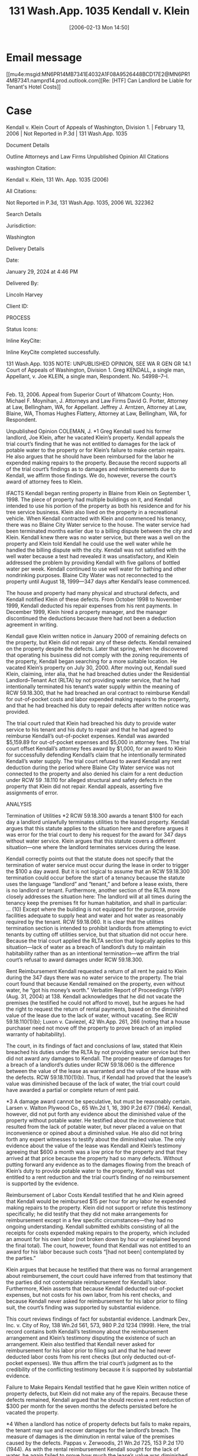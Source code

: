 #+title:      131 Wash.App. 1035 Kendall v. Klein
#+date:       [2006-02-13 Mon 14:50]
#+filetags:   :5918060:need:rlta:
#+identifier: 20060213T145030

* Email message
[[mu4e:msgid:MN6PR14MB7341E4032A1F08A9526448BCD17E2@MN6PR14MB7341.namprd14.prod.outlook.com][Re: [HTF] Can Landlord be Liable for Tenant's Hotel Costs]]

* Case

Kendall v. Klein
Court of Appeals of Washington, Division 1. | February 13, 2006 | Not Reported in P.3d | 131 Wash.App. 1035

Document Details

Outline
Attorneys and Law Firms
Unpublished Opinion
All Citations

washington Citation:

Kendall v. Klein, 131 Wn. App. 1035 (2006)

All Citations:

Not Reported in P.3d, 131 Wash.App. 1035, 2006 WL 322362

Search Details

Jurisdiction:

Washington

Delivery Details

Date:

January 29, 2024 at 4:46 PM

Delivered By:

Lincoln Harvey

Client ID:

PROCESS

Status Icons:



Inline KeyCite:

Inline KeyCite completed successfully.




131 Wash.App. 1035
NOTE: UNPUBLISHED OPINION, SEE WA R GEN GR 14.1
Court of Appeals of Washington,
Division 1.
Greg KENDALL, a single man, Appellant,
v.
Joe KLEIN, a single man, Respondent.
No. 54998–7–I.
|
Feb. 13, 2006.
Appeal from Superior Court of Whatcom County; Hon. Michael F. Moynihan, J.
Attorneys and Law Firms
David G. Porter, Attorney at Law, Bellingham, WA, for Appellant.
Jeffrey J. Arntzen, Attorney at Law, Blaine, WA, Thomas Hughes Flattery, Attorney at Law, Bellingham, WA, for Respondent.



Unpublished Opinion
COLEMAN, J.
*1 Greg Kendall sued his former landlord, Joe Klein, after he vacated Klein’s property. Kendall appeals the trial court’s finding that he was not entitled to damages for the lack of potable water to the property or for Klein’s failure to make certain repairs. He also argues that he should have been reimbursed for the labor he expended making repairs to the property. Because the record supports all of the trial court’s findings as to damages and reimbursements due to Kendall, we affirm those findings. We do, however, reverse the court’s award of attorney fees to Klein.



IFACTS
Kendall began renting property in Blaine from Klein on September 1, 1998. The piece of property had multiple buildings on it, and Kendall intended to use his portion of the property as both his residence and for his tree service business. Klein also lived on the property in a recreational vehicle. When Kendall contracted with Klein and commenced his tenancy, there was no Blaine City Water service to the house. The water service had been terminated months earlier due to a billing dispute between the city and Klein. Kendall knew there was no water service, but there was a well on the property and Klein told Kendall he could use the well water while he handled the billing dispute with the city. Kendall was not satisfied with the well water because a test had revealed it was unsatisfactory, and Klein addressed the problem by providing Kendall with five gallons of bottled water per week. Kendall continued to use well water for bathing and other nondrinking purposes. Blaine City Water was not reconnected to the property until August 18, 1999—347 days after Kendall’s lease commenced.

The house and property had many physical and structural defects, and Kendall notified Klein of these defects. From October 1998 to November 1999, Kendall deducted his repair expenses from his rent payments. In December 1999, Klein hired a property manager, and the manager discontinued the deductions because there had not been a deduction agreement in writing.

Kendall gave Klein written notice in January 2000 of remaining defects on the property, but Klein did not repair any of these defects. Kendall remained on the property despite the defects. Later that spring, when he discovered that operating his business did not comply with the zoning requirements of the property, Kendall began searching for a more suitable location. He vacated Klein’s property on July 30, 2000. After moving out, Kendall sued Klein, claiming, inter alia, that he had breached duties under the Residential Landlord–Tenant Act (RLTA) by not providing water service, that he had intentionally terminated his tenant’s water supply within the meaning of RCW 59.18.300, that he had breached an oral contract to reimburse Kendall for out-of-pocket costs and labor expended making repairs to the property, and that he had breached his duty to repair defects after written notice was provided.

The trial court ruled that Klein had breached his duty to provide water service to his tenant and his duty to repair and that he had agreed to reimburse Kendall’s out-of-pocket expenses. Kendall was awarded $5,159.89 for out-of-pocket expenses and $5,000 in attorney fees. The trial court offset Kendall’s attorney fees award by $1,000, for an award to Klein for successfully defending Kendall’s claim that he intentionally terminated Kendall’s water supply. The trial court refused to award Kendall any rent deduction during the period where Blaine City Water service was not connected to the property and also denied his claim for a rent deduction under RCW 59 .18.110 for alleged structural and safety defects in the property that Klein did not repair. Kendall appeals, asserting five assignments of error.



ANALYSIS

Termination of Utilities
*2 RCW 59.18.300 awards a tenant $100 for each day a landlord unlawfully terminates utilities to the leased property. Kendall argues that this statute applies to the situation here and therefore argues it was error for the trial court to deny his request for the award for 347 days without water service. Klein argues that this statute covers a different situation—one where the landlord terminates services during the lease.

Kendall correctly points out that the statute does not specify that the termination of water service must occur during the lease in order to trigger the $100 a day award. But it is not logical to assume that an RCW 59.18.300 termination could occur before the start of a tenancy because the statute uses the language “landlord” and “tenant,” and before a lease exists, there is no landlord or tenant. Furthermore, another section of the RLTA more closely addresses the situation here:
The landlord will at all times during the tenancy keep the premises fit for human habitation, and shall in particular:
...
(10) Except where the building is not equipped for the purpose, provide facilities adequate to supply heat and water and hot water as reasonably required by the tenant.
RCW 59.18.060. It is clear that the utilities termination section is intended to prohibit landlords from attempting to evict tenants by cutting off utilities service, but that situation did not occur here. Because the trial court applied the RLTA section that logically applies to this situation—lack of water as a breach of landlord’s duty to maintain habitability rather than as an intentional termination—we affirm the trial court’s refusal to award damages under RCW 59.18.300.



Rent Reimbursement
Kendall requested a return of all rent he paid to Klein during the 347 days there was no water service to the property. The trial court found that because Kendall remained on the property, even without water, he “got his money’s worth.” Verbatim Report of Proceedings (VRP) (Aug. 31, 2004) at 138. Kendall acknowledges that he did not vacate the premises (he testified he could not afford to move), but he argues he had the right to request the return of rental payments, based on the diminished value of the lease due to the lack of water, without vacating. See RCW 59.18.110(1)(b); Luxon v. Caviezel, 42 Wn.App. 261, 266 (noting that a house purchaser need not move off the property to prove breach of an implied warranty of habitability).

The court, in its findings of fact and conclusions of law, stated that Klein breached his duties under the RLTA by not providing water service but then did not award any damages to Kendall. The proper measure of damages for a breach of a landlord’s duties under RCW 59.18.060 is the difference between the value of the lease as warranted and the value of the lease with the defects. RCW 59.18.110(1)(b). Thus, if Kendall had proved that the lease’s value was diminished because of the lack of water, the trial court could have awarded a partial or complete return of rent paid.

*3 A damage award cannot be speculative, but must be reasonably certain. Larsen v. Walton Plywood Co., 65 Wn.2d 1, 16, 390 P.2d 677 (1964). Kendall, however, did not put forth any evidence about the diminished value of the property without potable water. He testified about the inconvenience that resulted from the lack of potable water, but never placed a value on that inconvenience or opined about a diminished value. He also did not bring forth any expert witnesses to testify about the diminished value. The only evidence about the value of the lease was Kendall and Klein’s testimony agreeing that $600 a month was a low price for the property and that they arrived at that price because the property had so many defects. Without putting forward any evidence as to the damages flowing from the breach of Klein’s duty to provide potable water to the property, Kendall was not entitled to a rent reduction and the trial court’s finding of no reimbursement is supported by the evidence.



Reimbursement of Labor Costs
Kendall testified that he and Klein agreed that Kendall would be reimbursed $15 per hour for any labor he expended making repairs to the property. Klein did not support or refute this testimony specifically; he did testify that they did not make arrangements for reimbursement except in a few specific circumstances—they had no ongoing understanding. Kendall submitted exhibits consisting of all the receipts for costs expended making repairs to the property, which included an amount for his own labor (not broken down by hour or explained beyond the final total). The court, however, found that Kendall was not entitled to an award for his labor because such costs “[had not been] contemplated by the parties.”

Klein argues that because he testified that there was no formal arrangement about reimbursement, the court could have inferred from that testimony that the parties did not contemplate reimbursement for Kendall’s labor. Furthermore, Klein asserts that because Kendall deducted out-of-pocket expenses, but not costs for his own labor, from his rent checks, and because Kendall never asked for reimbursement for his labor prior to filing suit, the court’s finding was supported by substantial evidence.

This court reviews findings of fact for substantial evidence. Landmark Dev., Inc. v. City of Roy, 138 Wn.2d 561, 573, 980 P.2d 1234 (1999). Here, the trial record contains both Kendall’s testimony about the reimbursement arrangement and Klein’s testimony disputing the existence of such an arrangement. Klein also testified that Kendall never asked for reimbursement for his labor prior to filing suit and that he had never deducted labor costs from his rent checks (but only deducted out-of-pocket expenses). We thus affirm the trial court’s judgment as to the credibility of the conflicting testimony because it is supported by substantial evidence.



Failure to Make Repairs
Kendall testified that he gave Klein written notice of property defects, but Klein did not make any of the repairs. Because these defects remained, Kendall argued that he should receive a rent reduction of $300 per month for the seven months the defects persisted before he vacated the property.

*4 When a landlord has notice of property defects but fails to make repairs, the tenant may sue and recover damages for the landlord’s breach. The measure of damages is the diminution in rental value of the premises caused by the defects. Pappas v. Zerwoodis, 21 Wn.2d 725, 153 P.2d 170 (1944). As with the rental reimbursement Kendall sought for the lack of water, he again failed to prove how much the lease’s value was diminished because of the defects. Without any evidence as to the diminished value of the lease, the trial court had no basis to award a rental reimbursement and we affirm its refusal to do so.



Klein’s Attorney Fees at Trial
The trial court awarded attorney fees to both Kendall and Klein, with Klein’s smaller award offsetting Kendall’s award. Klein’s attorney did not enter declarations or evidence of any kind explaining the attorney fees accrued in this case. When questioned by the court, Klein’s attorney orally estimated the amount that he (and another attorney not present) was owed on the case, but admitted he did not have any paperwork or accounting to support his $4,500 estimate. Kendall objected to this request for fees without supporting documentation. The court explained, without clarity, why it was awarding attorney fees to Klein:
What I’m going to do ... is award the plaintiff $5,000 in attorney’s fees, and down below I’ll award the defendant $1,000 in attorney’s fees. And that’s because of the—while I’m not taking the actual causes of action, I’m waiting; I think because of the wait I’ll make your client pay.
VRP (Aug. 31, 2004) at 142.

Kendall argues on appeal that Klein was not entitled to any attorney fees because his attorney had not made any declaration about fees to support the court’s award, but he cites no authority for this position. Klein argues that because he successfully defended Kendall’s claim that RCW 59.18.300 (which authorizes an attorney fees award to the prevailing party) applied to the case, the court acted within its discretion to grant an award to him.

Because it is undisputed that Klein prevailed on the issue of RCW 59.18.300’s applicability, Klein would have been entitled to attorney fees. But Klein’s attorney admitted to the court that he had not prepared declarations delineating the requested fees. He estimated that he had incurred $4,500 in attorney fees overall, but did not specify how much was spent on the claims on which he prevailed. The court chose to award Klein $1,000 in attorney fees, without investigating further into the basis for a fee award. Attorney fees awards “should be based on more than just estimation or conjecture.” Austin v. U.S. Bank, 73 Wn.App. 293, 310, 869 P.2d 404 (1994). Washington courts have been clear that this state follows the “lodestar” methodology for determining attorney fee awards, and this methodology requires documentation of the work performed. McGreevy v. Oregon Mut. Ins. Co., 90 Wn.App. 283, 291–92, 951 P.2d 798 (1998). Minimally, such documentation must include the number of hours worked, the type of work performed, and the category of attorney who performed the work. McGreevy, 90 Wn.App. at 292. Because Klein’s attorney provided no such documentation, Klein’s attorney fee award was improper and we reverse, crediting Klein’s award back to Kendall.



Attorney Fees on Appeal
*5 Kendall argues that because he was awarded attorney fees below, he should be awarded attorney fees on appeal if he proves to be the prevailing party. Klein argues that because there was no statutory basis for the award to Kendall below (because the authorizing statute cited by the trial court does not actually contain an attorney fee provision), Kendall should not be awarded attorney fees by this court.

Although both parties were awarded fees below, neither party should have been awarded fees. The court erroneously based its award to Kendall on a statute (RCW 59.18.060) that does not provide for fees, and Klein did not provide the requisite proof to support his estimate of attorney fees. Because Klein does not challenge Kendall’s award below, that award stands. Because it should not have been granted, Kendall would not be permitted to collect attorney fees on appeal even if he were the prevailing party. But as he is not the prevailing party, Kendall is not entitled to collect attorney fees on appeal in any event and we reject his request for fees.

Although Klein should not have been granted fees below because of the lack of proof, an award was statutorily authorized and he prevailed on this issue on appeal. Thus, we award Klein appellate attorney fees on the issue of the applicability of RCW 59.18.300 if he complies with the requirements of RAP 18.1.

We affirm in part, but reverse Klein’s attorney fee award.

WE CONCUR: DWYER and BAKER, JJ.
All Citations
Not Reported in P.3d, 131 Wash.App. 1035, 2006 WL 322362
End of Document

© 2024 Thomson Reuters. No claim to original U.S. Government Works.
